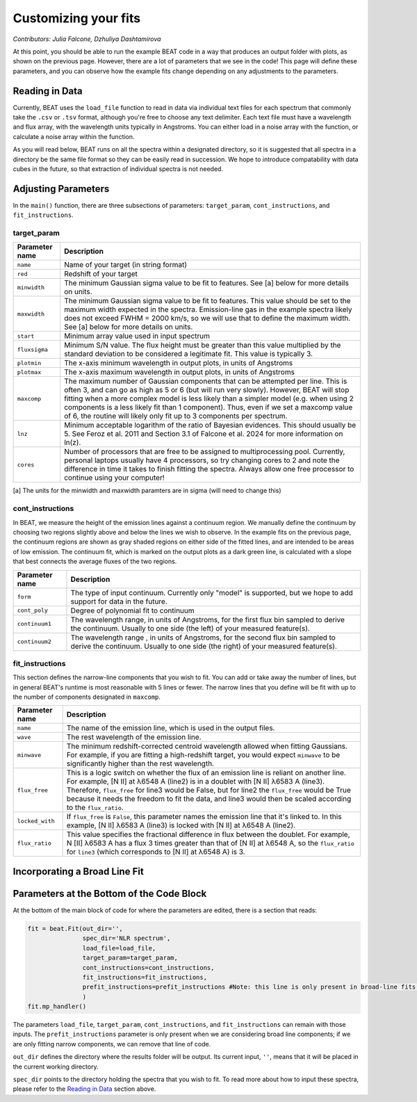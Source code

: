 Customizing your fits
==========================
*Contributors: Julia Falcone,  Dzhuliya Dashtamirova*

At this point, you should be able to run the example BEAT code in a way that produces an output folder with plots, as shown on the previous page. However, there are a lot of parameters that we see in the code! This page will define these parameters, and you can observe how the example fits change depending on any adjustments to the parameters.


Reading in Data
------------

Currently, BEAT uses the ``load_file`` function to read in data via individual text files for each spectrum that commonly take the ``.csv`` or ``.tsv`` format, although you're free to choose any text delimiter. Each text file must have a wavelength and flux array, with the wavelength units typically in Angstroms. You can either load in a noise array with the function, or calculate a noise array within the function.

As you will read below, BEAT runs on all the spectra within a designated directory, so it is suggested that all spectra in a directory be the same file format so they can be easily read in succession. We hope to introduce compatability with data cubes in the future, so that extraction of individual spectra is not needed.

Adjusting Parameters
------------

In the ``main()`` function, there are three subsections of parameters: ``target_param``, ``cont_instructions``, and ``fit_instructions``. 


target_param
^^^^^

.. list-table:: 
   :header-rows: 1
   :class: tight-table

   * - Parameter name
     - Description
   * - ``name``
     - Name of your target (in string format)
   * - ``red``
     - Redshift of your target
   * - ``minwidth``
     - The minimum Gaussian sigma value to be fit to features. See [a] below for more details on units.
   * - ``maxwidth``
     - The minimum Gaussian sigma value to be fit to features. This value should be set to the maximum width expected in the spectra. Emission-line gas in the example spectra likely does not exceed FWHM = 2000 km/s, so we will use that to define the maximum width. See [a] below for more details on units.
   * - ``start``
     - Minimum array value used in input spectrum
   * - ``fluxsigma``
     - Minimum S/N value. The flux height must be greater than this value multiplied by the standard deviation to be considered a legitimate fit. This value is typically 3. 
   * - ``plotmin``
     - The x-axis minimum wavelength in output plots, in units of Angstroms
   * - ``plotmax``
     - The x-axis maximum wavelength in output plots, in units of Angstroms
   * - ``maxcomp``
     - The maximum number of Gaussian components that can be attempted per line. This is often 3, and can go as high as 5 or 6 (but will run very slowly). However, BEAT will stop fitting when a more complex model is less likely than a simpler model (e.g. when using 2 components is a less likely fit than 1 component). Thus, even if we set a maxcomp value of 6, the routine will likely only fit up to 3 components per spectrum.
   * - ``lnz``
     - Minimum acceptable logarithm of the ratio of Bayesian evidences. This should usually be 5. See Feroz et al. 2011 and Section 3.1 of Falcone et al. 2024 for more information on ln(z). 
   * - ``cores``
     - Number of processors that are free to be assigned to multiprocessing pool. Currently, personal laptops usually have 4 processors, so try changing cores to 2 and note the difference in time it takes to finish fitting the spectra. Always allow one free processor to continue using your computer!   
       

[a] The units for the minwidth and maxwidth paramters are in sigma (will need to change this)


cont_instructions
^^^^^

In BEAT, we measure the height of the emission lines against a continuum region. We manually define the continuum by choosing two regions slightly above and below the lines we wish to observe. In the example fits on the previous page, the continuum regions are shown as gray shaded regions on either side of the fitted lines, and are intended to be areas of low emission. The continuum fit, which is marked on the output plots as a dark green line, is calculated with a slope that best connects the average fluxes of the two regions.

.. list-table:: 
   :header-rows: 1
   :class: tight-table

   * - Parameter name
     - Description
   * - ``form``
     - The type of input continuum. Currently only "model" is supported, but we hope to add support for data in the future.
   * - ``cont_poly``
     - Degree of polynomial fit to continuum
   * - ``continuum1``
     - The wavelength range, in units of Angstroms, for the first flux bin sampled to derive the continuum. Usually to one side (the left) of your measured feature(s).
   * - ``continuum2``
     - The wavelength range , in units of Angstroms, for the second flux bin sampled to derive the continuum. Usually to one side (the right) of your measured feature(s).


fit_instructions
^^^^^

This section defines the narrow-line components that you wish to fit. You can add or take away the number of lines, but in general BEAT's runtime is most reasonable with 5 lines or fewer. The narrow lines that you define will be fit with up to the number of components designated in ``maxcomp``.

.. list-table:: 
   :header-rows: 1
   :class: tight-table

   * - Parameter name
     - Description
   * - ``name``
     - The name of the emission line, which is used in the output files.
   * - ``wave``
     - The rest wavelength of the emission line.
   * - ``minwave``
     - The minimum redshift-corrected centroid wavelength allowed when fitting Gaussians. For example, if you are fitting a high-redshift target, you would expect ``minwave`` to be significantly higher than the rest wavelength. 
   * - ``flux_free``
     - This is a logic switch on whether the flux of an emission line is reliant on another line. For example, [N II] at λ6548 A (line2) is in a doublet with [N II] λ6583 A (line3). Therefore, ``flux_free`` for line3 would be False, but for line2 the ``flux_free`` would be True because it needs the freedom to fit the data, and line3 would then be scaled according to the ``flux_ratio``.   
   * - ``locked_with``
     - If ``flux_free`` is ``False``, this parameter names the emission line that it's linked to. In this example, [N II] λ6583 A (line3) is locked with [N II] at λ6548 A (line2).
   * - ``flux_ratio``
     - This value specifies the fractional difference in flux between the doublet. For example, N [II] λ6583 A has a flux 3 times greater than that of [N II] at λ6548 A, so the ``flux_ratio`` for ``line3`` (which corresponds to [N II] at λ6548 A) is 3.
       

Incorporating a Broad Line Fit
------------

Parameters at the Bottom of the Code Block
------------
At the bottom of the main block of code for where the parameters are edited, there is a section that reads:

.. code-block:: python 


   fit = beat.Fit(out_dir='', 
                  spec_dir='NLR spectrum',
                  load_file=load_file,
                  target_param=target_param,
                  cont_instructions=cont_instructions,
                  fit_instructions=fit_instructions,
                  prefit_instructions=prefit_instructions #Note: this line is only present in broad-line fits.
                  )
   fit.mp_handler()

The parameters ``load_file``, ``target_param``, ``cont_instructions``, and ``fit_instructions`` can remain with those inputs. The ``prefit_instructions`` parameter is only present when we are considering broad line components; if we are only fitting narrow components, we can remove that line of code.

``out_dir`` defines the directory where the results folder will be output. Its current input, ``''``, means that it will be placed in the current working directory.

``spec_dir`` points to the directory holding the spectra that you wish to fit. To read more about how to input these spectra, please refer to the `Reading in Data`_ section above. 


